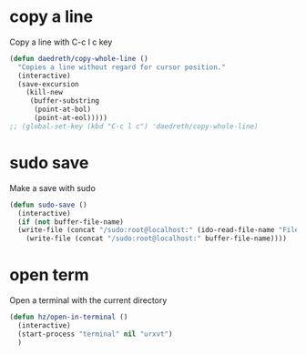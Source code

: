 #+TITLE : Various functions config file emacs
#+AUTHOR : DUREL Enzo
#+EMAIL : enzo.durel@gmail.com

* copy a line

Copy a line with C-c l c key

#+begin_src emacs-lisp
  (defun daedreth/copy-whole-line ()
    "Copies a line without regard for cursor position."
    (interactive)
    (save-excursion
      (kill-new
       (buffer-substring
        (point-at-bol)
        (point-at-eol)))))
  ;; (global-set-key (kbd "C-c l c") 'daedreth/copy-whole-line)
#+end_src
	
* sudo save

Make a save with sudo

#+begin_src emacs-lisp
  (defun sudo-save ()
    (interactive)
    (if (not buffer-file-name)
	(write-file (concat "/sudo:root@localhost:" (ido-read-file-name "File:")))
      (write-file (concat "/sudo:root@localhost:" buffer-file-name))))  
#+end_src

* open term

Open a terminal with the current directory

#+begin_src emacs-lisp
  (defun hz/open-in-terminal ()
    (interactive)
    (start-process "terminal" nil "urxvt")
    )
#+end_src
